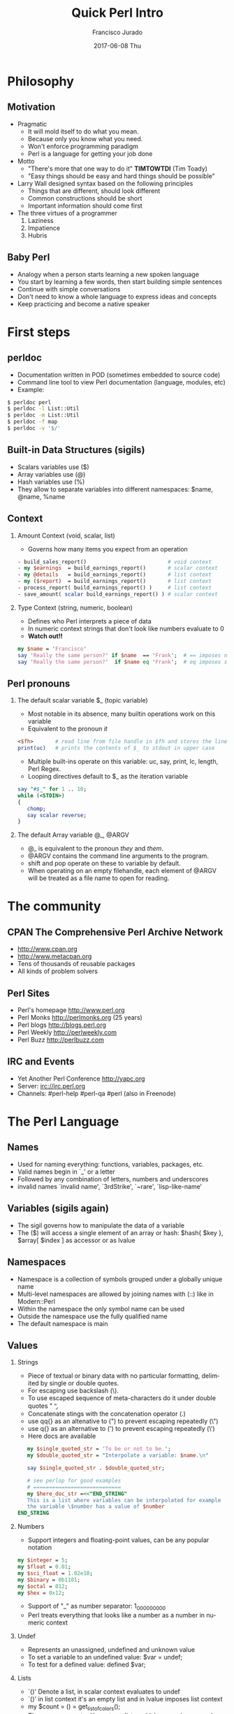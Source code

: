 #+TITLE:     Quick Perl Intro
#+AUTHOR:    Francisco Jurado
#+EMAIL:     francisco.jurado@gmail.com
#+DATE:      2017-06-08 Thu
#+DESCRIPTION: Quick introduction of the Perl programming language
#+KEYWORDS: Perl, programming
#+LANGUAGE:  en
#+OPTIONS:   H:2 num:t toc:t \n:nil @:t ::t |:t ^:t -:t f:t *:t <:t
#+OPTIONS:   TeX:t LaTeX:t skip:nil d:nil todo:t pri:nil tags:not-in-toc
#+INFOJS_OPT: view:nil toc:nil ltoc:t mouse:underline buttons:0 path:http://orgmode.org/org-info.js
#+EXPORT_SELECT_TAGS: export
#+EXPORT_EXCLUDE_TAGS: noexport
#+LINK_UP:   
#+LINK_HOME:
#+startup: beamer
#+LaTeX_CLASS: beamer
#+LaTeX_CLASS_OPTIONS: [bigger]
#+BEAMER_FRAME_LEVEL: 2
#+BEAMER_THEME: Rochester [height=20pt]
#+COLUMNS: %40ITEM %10BEAMER_env(Env) %9BEAMER_envargs(Env Args) %4BEAMER_col(Col) %10BEAMER_extra(Extra)
#+latex_header: \AtBeginSection[]{\begin{frame}<beamer>\frametitle{Topic}\tableofcontents[currentsection]\end{frame}}

* Philosophy
** Motivation
#+ATTR_BEAMER: :overlay<-+>
   - Pragmatic
     + It will mold itself to do what you mean.
     + Because only you know what you need.
     + Won't enforce programming paradigm
     + Perl is a language for getting your job done
   - Motto
     + "There's more that one way to do it" *TIMTOWTDI* (Tim Toady)
     + "Easy things should be easy and hard things should be possible"
   - Larry Wall designed syntax based on the following principles
     + Things that are different, should look different
     + Common constructions should be short
     + Important information should come first
   - The three virtues of a programmer
     1. Laziness
     2. Impatience
     3. Hubris
** Baby Perl
#+ATTR_BEAMER: :overlay<-+>
  - Analogy when a person starts learning a new spoken language
  - You start by learning a few words, then start building simple sentences
  - Continue with simple conversations
  - Don't need to know a whole language to express ideas and concepts
  - Keep practicing and become a native speaker

* First steps
** perldoc
#+ATTR_BEAMER: :overlay<-+>
  - Documentation written in POD (sometimes embedded to source code)
  - Command line tool to view Perl documentation (language, modules, etc)
  - Example:
#+name: perldoc_example
#+begin_src sh :results output :exports both
$ perldoc perl
$ perldoc -l List::Util
$ perldoc -m List::Util
$ perldoc -f map
$ perldoc -v '$/'
#+end_src

** Built-in Data Structures (sigils)
   - Scalars variables use ($)
   - Array variables use (@)
   - Hash variables use (%)
   - They allow to separate variables into different namespaces: $name, @name, %name
** Context
*** Amount Context (void, scalar, list)
    - Governs how many items you expect from an operation 
#+name: amount_context
#+begin_src perl :results output :exports both
   - build_sales_report()                          # void context
   - my $earnings  = build_earnings_report()       # scalar context
   - my @details   = build_earnings_report()       # list context
   - my ($report)  = build_earnings_report()       # list context
   - process_report( build_earnings_report() )     # list context
   - save_amount( scalar build_earnings_report() ) # scalar context
#+end_src

*** Type Context (string, numeric, boolean)
    - Defines who Perl interprets a piece of data
    - In numeric context strings that don't look like numbers evaluate to 0
    - *Watch out!!*
#+begin_src perl :results output :exports both
   my $name = 'Francisco'
   say 'Really the same person?' if $name  == 'Frank';  # == imposes numeric context
   say 'Really the same person?'  if $name eq 'Frank';  # eq imposes string context
#+end_src

** Perl pronouns
*** The default scalar variable $_ (topic variable)
#+ATTR_BEAMER: :overlay<-+>
   - Most notable in its absence, many builtin operations work on this variable
   - Equivalent to the pronoun /it/
#+begin_src perl :results output :exports both
    <$fh>       # read line from file handle in $fh and stores the line in $_
    print(uc)   # prints the contents of $_ to stdout in upper case
#+end_src
   - Multiple built-ins operate on this variable: uc, say, print, lc, length, Perl Regex.
   - Looping directives default to $_ as the iteration variable
#+begin_src perl
  say "#$_" for 1 .. 10;
  while (<STDIN>)
  {
     chomp;
     say scalar reverse;
  }
#+end_src

*** The default Array variable @_, @ARGV
#+ATTR_BEAMER: :overlay<-+>
    - @_ is equivalent to the pronoun /they/ and /them/.
    - @ARGV contains the command line arguments to the program.
    - shift and pop operate on these to variable by default.
    - When operating on an empty filehandle, each element of @ARGV
      will be treated as a file name to open for reading.

* The community
** CPAN The Comprehensive Perl Archive Network 
#+ATTR_BEAMER: :overlay<-+>
    - http://www.cpan.org
    - http://www.metacpan.org
    - Tens of thousands of reusable packages
    - All kinds of problem solvers

** Perl Sites
#+ATTR_BEAMER: :overlay<-+>
   - Perl's homepage http://www.perl.org
   - Perl Monks http://perlmonks.org (25 years)
   - Perl blogs http://blogs.perl.org
   - Perl Weekly http://perlweekly.com
   - Perl Buzz   http://perlbuzz.com
** IRC and Events
   - Yet Another Perl Conference http://yapc.org
   - Server: irc://irc.perl.org
   - Channels: #perl-help #perl-qa #perl (also in Freenode)

* The Perl Language
** Names
#+ATTR_BEAMER: :overlay<-+>
    - Used for naming everything: functions, variables, packages, etc.
    - Valid names begin in `_' or a letter
    - Followed by any combination of letters, numbers and underscores
    - invalid names `invalid name', `3rdStrike', `~rare', `lisp-like-name'
** Variables (sigils again)
   - The sigil governs how to manipulate the data of a variable
   - The ($) will access a single element of an array or hash: $hash{ $key }, $array[ $index ] as accessor or as lvalue
** Namespaces
    - Namespace is a collection of symbols grouped under a globally unique name
    - Multi-level namespaces are allowed by joining names with (::) like in Modern::Perl
    - Within the namespace the only symbol name can be used
    - Outside the namespace use the fully qualified name
    - The default namespace is main

** Values
*** Strings
    - Piece of textual or binary data with no particular formatting, delimited by single or double quotes.
    - For escaping use backslash (\).
    - To use escaped sequence of meta-characters do it under double quotes "\t \n \b".
    - Concatenate stings with the concatenation operator (.)
    - use qq{} as an altenative to (") to prevent escaping repeatedly (\")
    - use q{}  as an alternative to (') to prevent escaping repeatedly (\')
    - Here docs are available
#+begin_src perl
   my $single_quoted_str = 'To be or not to be.';
   my $double_quoted_str = "Interpolate a variable: $name.\n"

   say $single_quoted_str . $double_quoted_str;

   # see perlop for good examples
   # ============================
   my $here_doc_str =<<"END_STRING"
   This is a list where variables can be interpolated for example
   the variable \$number has a value of $number
END_STRING
#+end_src

*** Numbers 
    - Support integers and floating-point values, can be any popular notation
#+begin_src perl
  my $integer = 5;
  my $float = 0.01;
  my $sci_float = 1.02e10;
  my $binary = 0b1101;
  my $octal = 012;
  my $hex = 0x12;
#+end_src
    - Support of "_" as number separator: 1_000_000_000
    - Perl treats everything that looks like a number as a number in numeric context

*** Undef
    - Represents an unassigned, undefined and unknown value
    - To set a variable to an undefined value: $var = undef;
    - To test for a defined value: defined $var;

*** Lists
    - `()' Denote a list, in scalar context evaluates to undef
    - `()' in list context it's an empty list and in lvalue imposes list context
    - my $count = () = get_list_of_colors();
    - The comma operator ',' creates a list, and it has very low precedence
    - The range operator also creates lists '..'
#+begin_src perl
    my @numbers  = (1, 2, 3, 4, 5);
    my @numbers2 =  1 .. 5;
    my @farm   = qw!horse chicken goat pig cow!
    my ($package, $filename, $line) = caller();
#+end_src

** Scalars
#+ATTR_BEAMER: :overlay<->
   - Fundamental data type: single, discrete value. String, number, fh, etc.
   - Identified by the ($) sigil
   - Any value type can be [re]assigned arbitrarily
   - Contains a numeric slot and a string slot
   - Subject to string interpolation
** Arrays
#+ATTR_BEAMER: :overlay<->
   - Arrays are used to store a collection of scalars
   - Access by index starting on 0
   - Use the scalar sigil to access an individual element
   - They grow or shrink as you manipulate them
   - Use each to iterate over the array
   - Slices an be used access multiple elements at the same time
   - In list context, arrays flatten into lists
   - Array interpolate into strings as the stringification of each element separated by /$"/
#+begin_src perl
   my @zero_to_nine = 0 .. 9;

   # Single element access
   $zero_to_nine[5];

   # select the last element 
   $zero_to_nine[ $#zero_to_nine ]
   $zero_to_nine[ @zero_to_nine-1 ]
   $zero_to_nine[-1]

   # Arrays in different contexts

   # scalar assignment
   $count = @zero_to_nine; 
   
   #scalar string concatenation
   say 'I got ' . @zero_to_nine . ' numbers'; 

   #string interpolation
   say "These are my @zero_to_nine numbers";

  #boolean context
  say 'I do have numbers.' if @zero_to_nine;

  # Slice
  my @selected_data = @data[ @indexes ];

  # indexes in splices is evaluated in list context
  @data[ @indexes ] = ($init_value) x @indexes;
#+end_src
*** Array Operations (destructive) (See examples)
    - push: Add to the end 
    - pop: Pull from the end
    - unshift: Push to the front
    - shift: Pull from the front
    - splice: remove, replaces elements from an array
#+begin_src perl
  # Merge multiple arrays in one push
  push my @pets, @dogs, @cats, @brids;
#+end_src
** Hashes
#+ATTR_BEAMER: :overlay<->
   - Also known as tables, associative arrays, dictionaries, etc
   - This structure has no order, don't rely on this.
   - Declare with the (%) sigil
   - Access a single element with ($) and "{}"
   - Test key existence with *exists*
   - Use *keys %hash* to extract a list containing the %key values
   - Use *values %hash* to extract a list containing the %hash valeus
   - Iterate over a hash with *each %hash*, it'll return a key/value pair and undef when done
   - To reset the iterator use either *keys* or *values*
   - Slices work just like in arrays but using braces *@hash{ @keys }*
   - To initialize a hash: *my %initialized_hash = map { $_ => 1 } @keys*
#+begin_src perl
   # initialize a hash
   my %music_genere_for = ( 'the beatles' => "rock", rush => "progressive" );

   # access a single element
   say $music_genere_for{'the beatles'};

#+end_src
*** Hash idioms
#+begin_src perl
   # To merge two hashes, use slices
   # you can rely in the order returned by keys and values
   @hash_1{ keys %hash_2 } = values %hash_2;

   # extract uniq values in an array
   my %uniq;

   undef @uniq{ @items }
   my @unique_items = keys %uniq;
#+end_src
** Scope
*** Lexical
    - Lexical scope governed by the syntax of the program usually within ({ and }) or entire files
    - Declared with *my*
    - They are visible in the declaration scope and in any scopes nested within it
    - Not visible in sibiling scopes
*** Our
    - Creates a local alias to a package variable and still enforces lexical scoping of the alias
#+begin_src perl
    package Fun::Package {
      our $fun_our = "howdy our!";
      say $fun_our;
    
      package Fun::Package::Nested {
        say "This is nested fun $fun_our";
      }
    };
    
    package Another::Package {
      say "Another::Package $Fun::Package::fun_our"
    }
    
    package main;
    say "From main: ", $Fun::Package::fun_our;
#+end_src

*** Dynamic
    - Also applies to visibility but instead of looking on compile time scopes, lookup through the calls stack
    - Dynamic scope applies only to global and package global variables
    - While a package global variable may be visible within all scopes, its value may change depending on *local*-ization
#+begin_src perl
    our $scope;
    
    sub inner {
        say $scope;
    }
    
    sub main {
        say $scope;
        local $scope = 'main() scope';
        middle();
    }
    
    sub middle {
        say $scope;
        inner();
    }
    
    $scope = 'outer scope';
    main();
    say $scope;
#+end_src
*** State
    - *state* Declares a lexical variable which has a one time initialization
** Control Flow    
*** if, unless and ternary conditional
    - The condition is evaluated in boolean context
#+begin_src perl
   # prefix form
   if ($true_val)  {
       say "This is true";
   }

   unless ($true_val) {
       say "This is false"; 
   }

   # postfix form
   say "This is true" if ($true_val);
   say "This is false" unless ($true_val);

   # Ternary conditional operator
   my $time_postfix = after_noot($time) ? 'PM' : 'AM';
#+end_src
*** for loops
    - The for loop aliases the iterator variable to the values in the iteration
#+begin_src perl
    # Prefix notation
    foreach(1 .. 10) {
      say "$_ * $_ = ", $_ * $_;
    }

    # Postfix notation
    say "$_ * $_ = ", $_ * $_ for 1 .. 10;

    # named lexical iterator
    foreach my $num (1 .. 10) {
      say "$num * $num = ", $num * $num;
    }

    # C style
    for (my $i = 0; $i <= 10; $i++) {
       say "$i * $i = ", $i * $i;
    }
#+end_src

*** While and Until
#+begin_src perl
   # shifting in the control block
   while (@values) { 
     say( shift @values );
   }

   # shift in the condition
   while (my $value = shift @values) {
     say $value;
   }

   until ($finished) {
      $finished = finished_yet();
   }

   # iterate over an open filehandle
   # this construct is equivalent to while (defined($_ = <$fh>)) {}
   while (<$fh>) {
       chomp and say;
   }

   # loop control
   while (<$fh>) {
     next if /\A#/;
     last if /\A__END__/;
   }

   # named loops and continue
   # SEE EXAMPLESo
   LINE:
   while (<$fh>) {
       chomp;

       PREFIX
       for my $prefix (@prefixes) {
           next LINE unless $prefix;
       }
   }
   continue {
     say "Force the execution of this block ....";
   }
#+end_src

** Coercion Context
   - Boolean Coercion
   - String Coercion
   - Numeric Coercion
   - Reference Coercion (Autovivification)
   - Scalar::Util::dualvar to manipulate scalar variable coercion
** Packages
   - Encapsulation of named entities in a single namespace
   - *package* declares a  package and a namespace
   - Everything declared within a *package* block refer to symbols in that package's table
   - The scope of a package continues until the next *package* or until the end of the file
   - The default package is *main*
   - A package has a version and three implicit methods: *import*, *unimport*, *VERSION*
   - Perl has /open namespaces/, you can add definitions at anytime
#+begin_src perl
   # new way to version packages
   package Pinball:Wizard v123.45.6 { ... }

   # old way
   package Pinball::Wizard { our $VERSION = 123.45.6; ... } 
#+end_src
** References
   - I does what you expect for references
   - Use the reference operator (\) on a variable to extract its reference
   - References are scalar values
   - To dereference a reference use the corresponding sigil for the referenced variable
   - Another way to dereference use the arrow operator;
#+begin_src perl
    my $name = 'Larry';
    my $name_ref = \$name;

    # to modify the value from the reference
    $$name_ref = 'Moe';
#+end_src
*** Array references
    - To create a new unamed array reference use *[]*
#+begin_src perl
    my @names = qw(Larry Moe Curly);
    my $names_ref = \@names;

    # Access one element
    $$names_ref[0]  = 'Moe';
    $names_ref->[1] = 'Curly';

    # Access the entire array
    my $name_count = @$names_ref;

    # or slice
    my @last_two = @{ $names_ref }[-1, -2];

    # create an un-named refernece 
    my $pets_ref = [qw/cat dog bird/];
#+end_src
*** Hash references
    - To create a new unamed hash reference use *{}*
#+begin_src perl
    my %spanish_color_for = (
        blue   => 'azul',
        gold   => 'dorado',
        red    => 'rojo',
        yellow => 'amarillo',
    );

    # Extract reference, keys and vlues
    my $spanish_color_for_ref = \%spanish_color_for;
    my @spanish_colors = values %{ $spanish_color_for_ref };
    my @english_colors = keys   %{ $spanish_color_for_ref };

    # Access a single element
    my $cool_color = $spanish_color_for_ref->{'red'}
    my $same_cool_color = ${ $spanish_color_for_ref }{'red'}

    # slice
    my @colores = @{ $spanish_color_for_ref }{qw/red blue green/}

    # create an unnamed reference
    my $spanish_colors_ref = {
        blue   => 'azul',
        gold   => 'dorado',
        red    => 'rojo',
        yellow => 'amarillo',
    };   
#+end_src

*** Function references
    - Functions in perl are data types
    - To create an unamed function use *sub* without a name
    - To extract the reference of an existing named function use the *\* followed by the function sigil *&*
#+begin_src perl
    # Extract the reference
    sub bake_cake { say 'Baking a wonderful cake!' };
    my $cake_sub_ref = \%bake_cake;

    # Call the function from the reference
    $cake_sub_ref->();
    
    # or ...But this is old don't use it
    &$cake_sub_ref; 
#+end_src
*** Filehandle references
    - The lexical filehandle form of *open* and *opendir* operate on filehandles references
    - The references are object of *IO::File*

#+begin_src perl
    use autodie 'open';
    open my $out_fh, '>', 'output_file.txt';

    # write to the file handle
    $out_fh->say( 'Have some text!' );

    # ...or
    say $out_fh 'Have some text!'; 
#+end_src
*** Reference Count
    - Perl's memory management technique is reference count.
      1. Keeps track of the number of places where a reference is being used
      2. When the count drops to 0, perl knows that it's safe to claim the memory.

*** Cool stuff about references
    - Nested data structures
    - For  more information about Perl data structures use *perldoc perldsc* 
#+begin_src
    my %band_members_in = (
        'The Beatles' => {
            'John Lennon'     => [ qw/guitar voice keyboards/ ],
            'Paul McCartney'  => [ qw/bass voice guitar drums piano/ ],
            'George Harrison' => [ qw/guitar voice bass/ ],
            'Ringo Starr'     => [ qw/drums voice tambourine/ ],
        },
        'Minutemen' => {
            'D. Boon'         => [ qw/guitar voice/ ],
            'Mike Watt'       => [ qw/bass voice/ ],
            'George Hurley'   => [ qw/drums/ ],
        },
        'Cafe Tacuba' => {
            'Ruben Albarran'    => [ qw/voice/ ],
            'Emmanuel del Real' => [ qw/keyboards voice/ ],
            'Joselo Rangel'     => [ qw/guitar voice/ ],
            'Enrique Rangel'    => [ qw/bass/] 
        }
    )

   sub john_lennon_played {
       say join( q/, /, @{ $band_members_in{'The Beatles'}->{'John Lennon'} } );

       # ...or
       local $" = q/, /;
       say "@{ $band_members_in{'The Beatles'}->{'John Lennon'} }"
   }

  band_member_played(member => 'Mike Watt', band => 'Minutemen');

  sub band_member_played {
      my %params = @_;
      my ($band, $member) = @params{qw/band member/};

      if ( $band 
            && member
            && exists $band_members_in{$band}->{$member}
            && defined $band_members_in{$band}->{$member} ) {

          local $" = q/, /;
          say "@{ $band_members_in{'$band'}{'$member} }"

           # ...what happened to the -> between {$band} and {$member}?
      }
  }

  # to debug nested data structures you can *use Data::Dumper*
#+end_src
** Operators
   - Perl, an "operator-oritented language"?
   - Reference about operators *perldoc perlop* and *perldoc perlsyn*
   - Important concepts about operators:
     1. Precedence:    (1 + 5) * 6
     2. Associativity, whether left to right or right to left:  2 ** 3 ** 4
     3. Arity, number of operands on which the operator operates: unary, binary, trinary
     4. fixity, the position relative to its operands
	1. Infix: $length * $width
	2. Prefix and postfix: ++$x and $x++
	3. Circumfix: qw[one two three four]
	4. Postcircumfix: $hash{$x} *{} come after $hash and suround $x*
   - Operator types
     1. Numeric Operators: +, -, *, /, **, %, +=, --, etc
     2. String Operators:  =~, !~, eq, ne, gt, lt, ge, le, cmp
     3. Logical Operators: &&, and, ||, or, //, etc
     4. Bitwise Operators: >>, <<, &, |, ^
     5. Repetition operator: x
     6. Range operator: 1 .. 10, but in boolean context it's the flip flop operator
** Functions
*** Declaration
    - Use the *sub* builtin followed by a name and a code block
*** Invoking
    - When invoking a function use postcircumfix parentheses (optional most of the times)
    - Arguments can be arbitrary expressions
*** Parameters
    - A function receives its parameters in a single array *@_*
    - You need to unpack the arguments in *@_* for one parameter use *shift*
    - Starting on v5.20 signatures are now supported as "Experimental
    - If you operate directly on the contents of *@_* you're operating directly the calling values
#+begin_src perl
   use experimental 'signatures';
   
   sub greet($name = 'Juan') {
       say "Hello, $name";
   }
#+end_src

*** Facts
    - Every function has a containing namespace
    - A function can be contained in another namespace anywhere in the code
    - Lexical subs are available starting on v5.18 *perldoc perlsub*
#+begin_src perl
     sub Some::Package::my_function { ... }
#+end_src

*** Importing from other packages
    - When loading a module with *use* perl calls *import()* with any arguments passed to it
#+begin_src perl
    use strict 'refs';         
    use strict qw/subs vars/   

    # is equivalent to
    BEGIN {
        require strict;
        strict->import('refs');
        strict->import( qw/subs vars/ );
    }
#+end_src

*** call stack
    - *caller* inspect the calling context: *my ($package, $file, $line) = caller()*
    - *caller(n)* where n is the stack frame if n == 0, then stack from top
    - *Carp::croack* and *Carp::carp* to report from the caller's point of view
** Closures
#+begin_src perl
sub gen_fib {
        my @fibs = (0, 1);

        return sub {
            my $item = shift;

            if ($item >= @fibs) {
                for my $calc (@fibs .. $item) {
                    $fibs[$calc] = $fibs[$calc - 2]
                                 + $fibs[$calc - 1];
                }
            }
            return $fibs[$item];
        }
    }

    # calculate 42nd Fibonacci number
    my $fib = gen_fib();
    say $fib->( 42 );
#+end_src
** AUTOLOAD
   - This is the default function to call in a package when calling to an non-existing function
   - The arguments passed to the non-existing functions are passed to AUTOLOAD via @_
   - The package global $AUTOLOAD will contain the name of the non-existing function
   - The caller to the non-existing sub will get whatever AUTOLOAD returns
#+begin_src perl
    sub AUTOLOAD {
        our $AUTOLOAD; 
        say "Hello from AUTOLOAD: user tried to run $AUTOLOAD"

        # if want to register the non-existent name into the current package
        my $method = sub { ... };

        no strict 'refs';
        *{ $AUTLOAD } = $method;
        return $method->(@_);       # or return goto &$method;
    }

    non_existing( one => 'argument' );
#+end_src perl
* Regular Expressions
  - *m//* or the shorter  *//* identifies a regular expression
  - *=~* is the binding operator, when evaluated in scalar context a
    match evaluates to boolean value representing the success or
    failure of the match
  - *!~* is the negated version of the binding operator
  - *s////* 
#+begin_src perl
    my $mood = "Because I'm happy";
    say 'I found a happy in string' if $mood =~ /happy/;

    my $mood =~ s/happy/sad/;
    say $mood;
#+end_src
** qr// Operator
   - Creates first-class regexes that can be stored in variables
   - can be used to create complex regex patterns
#+begin_src perl
    my $happy = qr/happy/i;
    my $sad   = qr/sad/i;

    say "You're being emotional" if $mood =~ m{ $happy|$sad }
#+end_src

** Quantifiers
   - *?* Matches zero or more preceeding expressions
   - *+* Matches one or more
   - *\** Matches zero or more
   - *{m[,[n]]} Matches m but not more than n

** Metacharacters
   - *.* Match *any* character except a newline
   - *\w* represents all Unicode alphanumeric characters. Negated as: *\W* 
   - *\d* Matches a numeric character. Negated as *\D*
   - *\s* Matches whitespace characters (tab, space, CR, LF, newline). Negated as *\S*
   - *\Q\E* Disable metacharacter interpretation *m/\Q$literal_text\E/*

** Character Classes
   - *[]* Group alternatives as *[aeiou]* matches any of the vowels or *[A-Za-z0-9]* to match ranges
   - *[^]* To negate the atoms within the class like *[^aeiou]*

** Anchors
   - Fixes the position of a regex
   - *\A* start of string
   - *\Z* Match at the end of the string or before newline at the end of the string
   - *\z* end of string
   - *^* start of a line
   - *$* end of a line
   - *\b* boundary between a word character *\w* and a non-word character *\W*

** Assertions
   - Assertions are zero-width and don't consume characters from the match
   - *(?=)* Positive look-ahead assertion *$disastrous_feline = qr/cat(?=astrophe)/*
   - *(?!)* Negative look-ahead assertion *$safe_feline = qr/cat(?!astrophe)/*;
   - *(?<=)* Positive look-behind assertion *$space_cat = qr/(?<=\s)cat/*
   - *\K* variable positive look-behind assertion. *s/foo\Kbar//g* same as *s/(foo)bar/$1/g*

** Named Captures
   - Capture matches for later use using *(?<name>$regex)*
   - This will create a new entry in the *%+* hash with the key *name* and the matched text as the value
   - To remove capturing from parentheses use *(?:)*
#+begin_src perl
   my $contact_info = '(202) 456-1111';

   # build regex
   my $area_code = qr/\(\d{3}\)/;
   my $local_number = qr/\d{3}-?\d{4}/;
   my $phone_number = qr/$area_code\s?$local_number/;

   # match and capture
   if ($contact_info =~ /?<phone>$phone_number/) {
       say "You can call this guy at $+{ phone }"
   }

   # Also used in substitutions
   my $mood = "I'm feeling happy";
   $mood =~ s/feeling (?<mood>\w+)/not feeling $+{mood}/;
#+end_src

** Numbered Captures
   - On unamed captures, captures with parentheses with store the matches in variables $1, $2, ...
#+begin_src perl
    if ( $contact_info =~ /($phone_number)/ ) {
        say "You can call this guy at $1";
    }

    # also used in substitutions
    my $mood = "I'm feeling happy";
    $mood =~ s/feeling (\w+)/not feeling $1/;
#+end_src 

** Modifiers
   - Configure the behavior of the regular expression, they can be appear at the end of *m//* or *qr//*
   - Or they can appear within the expression
   - *i* Match ignoring case
   - *m* Allows the *^* and *$* anchors to match at any newline embedded within the string
   - *s* Treats the source string as a single line so *.* wll match the newline character
   - *r* Substitution operation returns the result of the substitution without modifying the source
   - *x* Allows the regexp to have embedded additional whitespace and comments
   - *g* matches a regex globally throughout a string
   - *e* allows to write arbitrary code on the right side of a substitution operation
#+begin_src perl
    my $re = qr/text/i
    $re = qr/(?i)text/

    # disable the modifiers by prepending a -
    $re = qr/(?-i)text/

    # using named captures
    $re = /(?<name>(?i)text/

    # multi-line regex
    my $attr_re = qr{
        \A                    # start of line

        (?:
          [;\n\s]*            # spaces and semicolons
          (?:/\*.*?\*/)?      # C comments
        )*

        ATTR

        \s+
        (   U?INTVAL
          | FLOATVAL
          | STRING\s+\*
        )
    }x;
#+end_src perl

* Objecs
** Vanilla OO
   - Perl's core object system is deliberately minimal
   - it only has three rules
     1. A class is a package
     2. A method is a function
     3. A (blessed) reference is an object
*** bless
    - Associates a reference to a class name
    - A blessed reference now is a validn invocant and Perl will
      perform method dispatch
    - A constructor is the method that creates a blessed reference
#+begin_src perl
  package Fish;
  use Carp;

  sub new {
    my ($class, %fish_attrs) = @_;

    croak "This fish needs a name"
      unless exists $fish_attrs{name};

    croak "This fish needs a diet"
      unless exists $fish_attrs{name};

    $fish_attrs{birth_year} = (localtime)[5] + 1900
      unless exists $fish_attrs{birth_year};

    bless \%fish_attrs, $class;
  }

  sub diet {
    my ($self, $diet) = @_;

    return $self->{diet}
      unless $diet;

    $self->{diet} = $diet;
  }

  sub name {
    return shift->{name};
  }

  sub age {
    return (localtime)[5] + 1900 - shift->{birth_year};
  }

  1;
#+end_src
*** Classes
    - They're just packages *package*
*** Methods
    - They're just functions *sub*
    - If want to override a parent method just declare the method in
      the child class using the same name, and call *SUPER::* to
      dispatch the parent
#+begin_src perl
  sub overriden {
    my $self = shift;
    return $self->SUPER::overriden(@_);
  }
#+end_src
*** Inheritance
    - Perl uses a package global variable *@ISA* to keep track of inheritance
    - The method dispatcher looks in each class's *@ISA* to find the names of its parents

#+begin_src perl
package InjuredPlayer {
  @InjuredPlayer::ISA = qw/Player Hospital::Patient/;
}

# Better yet use the parent pragma
package InjuredPlayer {
  use parent qw/Player Hospital::Patient/;
}
#+end_src

**** DOES()
**** AUTOLOAD()
**** SUPER()

** Moose
*** Classes
    - define classes by naming them with *package* and *use Moose* within the package
    - define a property with *has* *perldoc Moose::Manual::Attributes*
    - define a method with *sub*   *perldoc Moose::Manual*
#+begin_src perl
    package Car {
        use Moose;

        # Properties
        # =
        has painted_with => (       # paint goodies
            is      => 'ro',
            isa     => 'ArrayRef',
            default => sub { [qw/blue smurfs/] },
            lazy    => 1,
        );

        # Methods
        # =
        sub run {
          my $self = shift;
          $self->turn_on_engine();
          $self->fuel_engine()
        }
    }

    # Car class user
     use Car;
     my $flaming_car = Car->new( painted_with => [ qw/flames devils/ ]  );

     local $" = ' and ';
     say "This car was painted with @{ $flaming_car->painted_with }";

#+end_src 
*** Roles
    - Collection of behaviors and state
    - Can't instantiate a role
    - Declared with *Moose::Role*
    - *requires* lists the required methods for its composing clases
    - *with* composes the Role into a class
    - *DOES* will tell if the object "does" a role
#+begin_src perl
    package LivingBeing {
        use Moose::Role;

        requires qw/ name age diet /;
    }

    package CalculateAge::From::BirthYear {
        use Moose::Role;
        
        has 'birth_year',
            is => 'ro',
            isa => 'Int',
            default => sub { (localtime)[5] + 1900 };

        sub age {
            my $self = shift;
            my $year = (localtime)[5] + 1900

           return $year - $self->birth_year;
        }
    }

    package Cat {
        use Moose;
     
        has 'hame' => ( is => 'ro', isa => 'Str' );
        has 'diet' => ( is => 'rw', isa => 'Str' );

        with 'LivingBeing', 'CalculateAge::From::BirthYear';
    }

    my $kitty = Cat->new( 
        diet => 'fish', 
        birth_year => 2010,
        name => 'dude',
     );

    say $kitty->name, ' is alive!! ' 
        if $kitty->DOES('LivingBeing');

    say $kitty->name, ' is ', $kitty->age, ' years old.';
#+end_src

*** Inheritance
    - Use a inheritance when one class truly extends another
    - Use a role when a class needs additional behavior, espacially when that behavior has a meaningful name
    - Inherit from an existing class by using *extends*, it takes a list of parent classes
    - use *+* to indicate that an attribute is modifying the attribute
    - To override a method use *override*
    - *isa* will tell if the invocant extends a named class
#+begin_src perl
  package LightSource {
    use Moose;

    has 'candle_power',
      is      => 'ro',
      isa     => 'Int',
      default => 1;

    has 'enabled'
      is      => 'ro',
      isa     => 'Bool',
      default => 0,
      writer  => '_set_enabled';

    sub light {
      my $self = shift;
      $self->_set_enabled(1);
    }

    sub extinguish {
      my $self = shift;
      $self->_set_enabled(0);
    }
  };

  package SuperCandle {
    use Moose; extends 'LightSource';

    has '+candle_power', default => 100;
  }

  package LigthSource::Cranky {
    use Carp 'carp';
    use Moose;

    extends 'LigthSource';

    overide light => sub {
      my $self = shift;
      carp "Can't light a lit LightSource!" if $self->enabled;
      super();
    };

    override extinguish => sub {
      my $self = shift;
      carp "Can't extinguish unlit LightSource!" unless $self->enabled;
      super();
     };
  }
#+end_src
*** Metaprogramming and Reflection
    - Inspect a class via *meta*
#+begin_src perl
  my $meta = LightSource->meta;

  say 'LightSource instances have the attributes:';
  say $_->name for $meta->get_all_attributes;

  say 'LightSource instances support the methods:';
  say $_->fully_qualified_name for $meta->get_all_methods;
#+end_src
    - Once a module has been loaded, it's registered in *%INC*
    - *Class::Load* does the task of properly checking this
    - To check if a package exists ask *UNIVERSAL* *$pkg->can('can')*
    - To check the version of a module *$module->VERSION()*
    - To check if a function exists in a package *$pkg->can( $func )*
    - 

*** Moose::Manual
    - Look at the manual for tons of interesting features
* Misc
** Idioms
** Exceptions
** Pragmas
** Taint
** One liners
** Fun

* Testing
** Test::More
** Test Anything Protocol
** Running Tests
** Organizing tests

* Modules
** Using and Importing
** Exporting

* Distributions
** Attributes of a Distribution
#+ATTR_BEAMER: :overlay<-+>
  - The behavior of automated CPAN installers
  - Metadata to describe what each distribution provides and expects
  - Machine-readable documentation and licensing
** CPAN Tools for managing distributions 
#+ATTR_BEAMER: :overlay<-+>
  - Default client: cpan
#+begin_src sh :results output :exports both
$ cpan
cpan[1] > install Modern::Perl
$ cpan Modern::Perl
#+end_src
  - Light and fast client: cpanm
  - Provided by App::cpanminus
#+begin_src sh :results output :exports both
$ curl -LO http://xrl.us/cpanm
$ cpanm Modern::Perl
#+end_src


* Good readings
 This slide consists of some text with a number of bullet points:
 #+ATTR_BEAMER: :overlay <+->
 - the first, very *important*, point!
 - the previous point shows the use of the special markup which
   translates to the Beamer specific /alert/ command for highlighting
   text.

 The above list could be numbered or any other type of list and may
 include sub-lists.

** Control Flow

** A more complex slide
This slide illustrates the use of Beamer blocks.  The following text,
with its own headline, is displayed in a block:
*** Org mode increases productivity                               :B_theorem:
    :PROPERTIES:
    :BEAMER_env: theorem
    :END:
    - org mode means not having to remember LaTeX commands.
    - it is based on ascii text which is inherently portable.
    - Emacs!

    \hfill \(\qed\)

** Two columns
*** A block						      :B_block:BMCOL:
    :PROPERTIES:
    :BEAMER_env: block
    :BEAMER_col: 0.4
    :END:
    - this slide consists of two columns
    - the first (left) column has no heading and consists of text
    - the second (right) column has an image and is enclosed in an
      *example* block

*** A screenshot                                            :BMCOL:B_example:
    :PROPERTIES:
    :BEAMER_col: 0.6
    :BEAMER_env: example
    :END:
    #+ATTR_LATEX: width=\textwidth
    [[file:///home/quicoju/doc/notes/perl_presentation/a-simple-slide.png]]


** Babel
   :PROPERTIES:
   :BEAMER_envargs: [t]
   :END:
*** Octave code						      :BMCOL:B_block:
    :PROPERTIES:
    :BEAMER_col: 0.45
    :BEAMER_env: block
    :END:
#+name: octaveexample
#+begin_src octave :results output :exports both
A = [1 2 ; 3 4]
b = [1; 1];
x = A\b
#+end_src

*** The output						      :BMCOL:B_block:
    :PROPERTIES:
    :BEAMER_col: 0.4
    :BEAMER_env: block
    :BEAMER_envargs: <2->
    :END:
#+results: octaveexample
#+begin_example
A =

   1   2
   3   4

x =

  -1
   1
#+end_example
* Interesting Projects
** PDL
** BioPerl
** DBIx::Class
** Moose
** Web frameworkds
*** Catalyst
*** Dancer
*** Mojolicious


* Interesting examples
** Perl special blocks 
#+begin_src perl
print               "    PRINT: main running\n";
die                 "    DIE:   main dying\n";
die                 "DIE XXX /* NOTREACHED */";
END         { print "1st END:   done running"    }
CHECK       { print "1st CHECK: done compiling"  }
INIT        { print "1st INIT:  started running" }
END         { print "2nd END:   done running"    }
BEGIN       { print "1st BEGIN: still compiling" }
INIT        { print "2nd INIT:  started running" }
BEGIN       { print "2nd BEGIN: still compiling" }
CHECK       { print "2nd CHECK: done compiling"  }
END         { print "3rd END:   done running"    }
#+end_src

